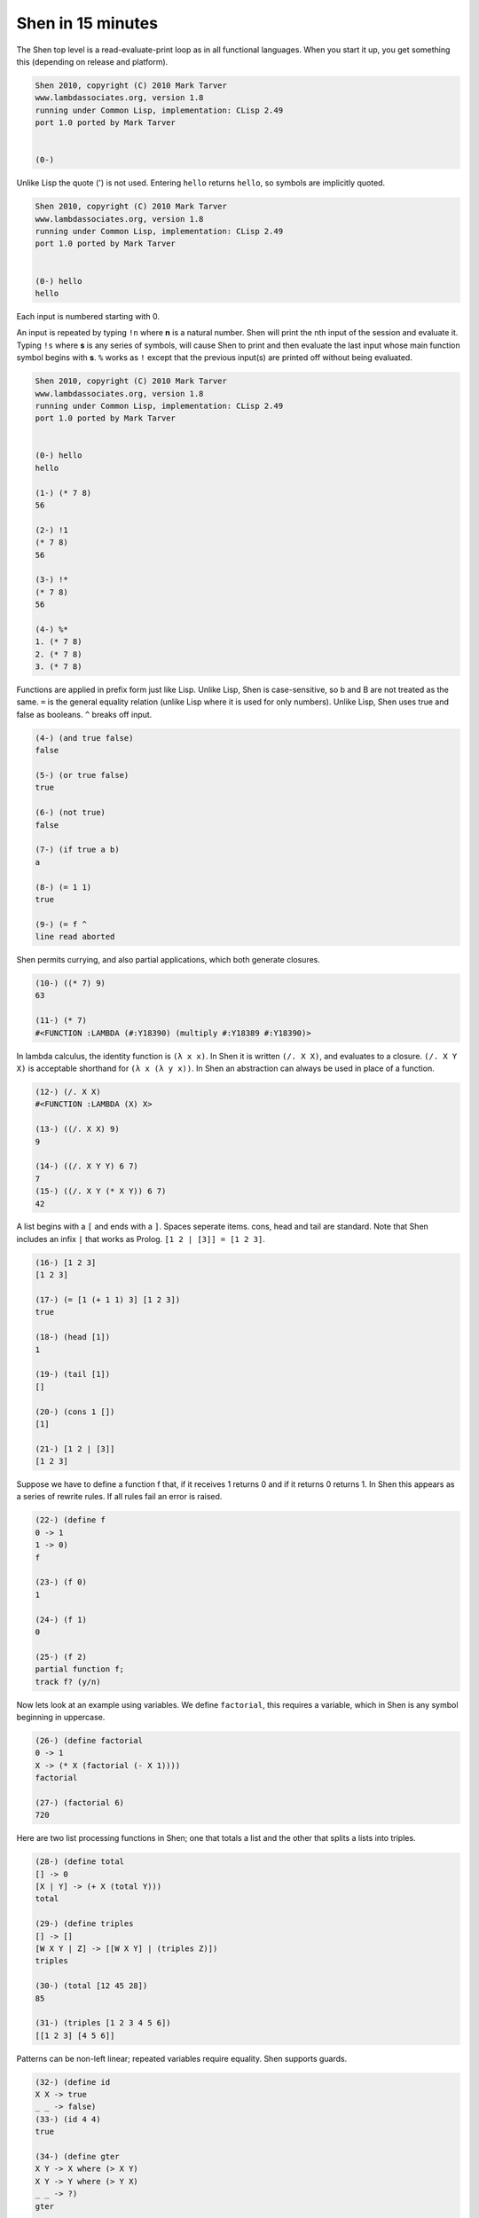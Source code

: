 .. _shen_in_15mins:

Shen in 15 minutes
==================

The Shen top level is a read-evaluate-print loop as in all functional languages. When you start it up, you get something this (depending on release and platform).

.. code-block:: shen

    Shen 2010, copyright (C) 2010 Mark Tarver
    www.lambdassociates.org, version 1.8
    running under Common Lisp, implementation: CLisp 2.49
    port 1.0 ported by Mark Tarver
    
    
    (0-)

Unlike Lisp the quote (') is not used. Entering ``hello`` returns ``hello``, so symbols are implicitly quoted.

.. code-block:: shen

    Shen 2010, copyright (C) 2010 Mark Tarver
    www.lambdassociates.org, version 1.8
    running under Common Lisp, implementation: CLisp 2.49
    port 1.0 ported by Mark Tarver
    
    
    (0-) hello
    hello

Each input is numbered starting with 0.

An input is repeated by typing ``!n`` where **n** is a natural number. Shen will print the nth input of the session and evaluate it. Typing ``!s`` where **s** is any series of symbols, will cause Shen to print and then evaluate the last input whose main function symbol begins with **s**. ``%`` works as ``!`` except that the previous input(s) are printed off without being evaluated.

.. code-block:: shen

    Shen 2010, copyright (C) 2010 Mark Tarver
    www.lambdassociates.org, version 1.8
    running under Common Lisp, implementation: CLisp 2.49
    port 1.0 ported by Mark Tarver
    
    
    (0-) hello
    hello
    
    (1-) (* 7 8)
    56
    
    (2-) !1
    (* 7 8)
    56
    
    (3-) !*
    (* 7 8)
    56
    
    (4-) %*
    1. (* 7 8)
    2. (* 7 8)
    3. (* 7 8)

Functions are applied in prefix form just like Lisp. Unlike Lisp, Shen is case-sensitive, so b and B are not treated as the same. ``=`` is the general equality relation (unlike Lisp where it is used for only numbers). Unlike Lisp, Shen uses true and false as booleans. ``^`` breaks off input.

.. code-block:: shen

    (4-) (and true false)
    false
    
    (5-) (or true false)
    true
    
    (6-) (not true)
    false
    
    (7-) (if true a b)
    a
    
    (8-) (= 1 1)
    true
    
    (9-) (= f ^
    line read aborted

Shen permits currying, and also partial applications, which both generate closures.

.. code-block:: shen

    (10-) ((* 7) 9)
    63
    
    (11-) (* 7)
    #<FUNCTION :LAMBDA (#:Y18390) (multiply #:Y18389 #:Y18390)>

In lambda calculus, the identity function is ``(λ x x)``. In Shen it is written ``(/. X X)``, and evaluates to a closure. ``(/. X Y X)`` is acceptable shorthand for ``(λ x (λ y x))``. In Shen an abstraction can always be used in place of a function.

.. code-block:: shen

    (12-) (/. X X)
    #<FUNCTION :LAMBDA (X) X>
    
    (13-) ((/. X X) 9)
    9
    
    (14-) ((/. X Y Y) 6 7)
    7
    (15-) ((/. X Y (* X Y)) 6 7)
    42

A list begins with a ``[`` and ends with a ``]``. Spaces seperate items. cons, head and tail are standard. Note that Shen includes an infix ``|`` that works as Prolog. ``[1 2 | [3]] = [1 2 3]``.

.. code-block:: shen

    (16-) [1 2 3]
    [1 2 3]
    
    (17-) (= [1 (+ 1 1) 3] [1 2 3])
    true
    
    (18-) (head [1])
    1
    
    (19-) (tail [1])
    []
    
    (20-) (cons 1 [])
    [1]
    
    (21-) [1 2 | [3]]
    [1 2 3]

Suppose we have to define a function f that, if it receives 1 returns 0 and if it returns 0 returns 1. In Shen this appears as a series of rewrite rules. If all rules fail an error is raised.

.. code-block:: shen

    (22-) (define f
    0 -> 1
    1 -> 0)
    f
    
    (23-) (f 0)
    1
    
    (24-) (f 1)
    0
    
    (25-) (f 2)
    partial function f;
    track f? (y/n)

Now lets look at an example using variables. We define ``factorial``, this requires a variable, which in Shen is any symbol beginning in uppercase.

.. code-block:: shen

    (26-) (define factorial
    0 -> 1
    X -> (* X (factorial (- X 1))))
    factorial
    
    (27-) (factorial 6)
    720

Here are two list processing functions in Shen; one that totals a list and the other that splits a lists into triples.

.. code-block:: shen

    (28-) (define total
    [] -> 0
    [X | Y] -> (+ X (total Y)))
    total
    
    (29-) (define triples
    [] -> []
    [W X Y | Z] -> [[W X Y] | (triples Z)])
    triples
    
    (30-) (total [12 45 28])
    85
    
    (31-) (triples [1 2 3 4 5 6])
    [[1 2 3] [4 5 6]]

Patterns can be non-left linear; repeated variables require equality. Shen supports guards.

.. code-block:: shen

    (32-) (define id
    X X -> true
    _ _ -> false)
    (33-) (id 4 4)
    true
    
    (34-) (define gter
    X Y -> X where (> X Y)
    X Y -> Y where (> Y X)
    _ _ -> ?)
    gter
    
    (35-) (gter 4 5)
    5
    
    (36-) (gter 14 5)
    14
    
    (37-) (gter 14 14)
    ?

Here is ``foldl`` in Shen. Note that if Shen is not running on a Lisp platform, then ``function`` may be needed to disambiguate those symbol arguments that denote functions.

.. code-block:: shen

    (38-) (define foldl
    F Z [] -> Z
    F Z [X | Y] -> (foldl F (F Z X) Y))
    foldl
    
    (39-) (foldl + 0 [1 2 3])
    6
    
    (40-) (foldl (function +) 0 [1 2 3])
    6

``load`` will load a Shen program. Shen uses a C++ convention for comments.

.. code-block:: shen

    (41-) \* Here is a comment *\ (load "factorial.shen")
    factorial
    0.05s
    loaded

So far Shen looks like an untyped language (e.g. like SASL). Actually Shen does have type checking, but you have to switch it on. ``(tc +)`` does it. The ``+`` shows that you are now working in a statically typed environment. Shen will typecheck everything that is loaded or entered into the image. Like ML, mixed lists will not now be accepted. ``(tc -)`` switches the typechecker back off.

.. code-block:: shen

    (42-) (tc +)
    true
    
    (43+) 123
    123 : number
    
    (44+) [1 a]
    type error
    
    
    (45+) (* 7)
    #<FUNCTION :LAMBDA (#:Y18594) (multiply #:Y18593 #:Y18594)> : (number --> number
    )
    
    (45+) [1 2 3]
    [1 2 3] : (list number)

The pair ``<1,2>`` is represented as ``(@p 1 2)`` in Shen. The functions ``fst`` and ``snd`` select the first and second elements of a pair. ``(@p 1 2 3)`` is just shorthand for ``(@p 1 (@p 2 3))``.

.. code-block:: shen

    (46+) (@p 1 2)
    (@p 1 2) : (number * number)
    
    (47+) (fst (@p 1 2))
    1 : number
    
    (48+) (snd (@p 1 2))
    2 : number
    
    (49+) (@p 1 2 3)
    (@p 1 (@p 2 3)) : (number * (number * number))

Shen is like Hope in requiring explicit types to be attached to functions. It supports polymorphism and variables are allowed in types. You can use ``@p`` in a pattern-directed manner in function definitions.

.. code-block:: shen

    (50+) (define total
    {(list number) --> number}
    [] -> 0
    [X | Y] -> (+ X (total Y)))
    total : ((list number) --> number)
    
    (51+) (define triples
    {(list A) --> (list (list A))}
    [] -> []
    [W X Y | Z] -> [[W X Y] | (triples Z)])
    triples : (list A) --> (list (list A))
    
    (52+) (define swap
    {(A * B) --> (B * A)}
    (@p X Y) -> (@p Y X))
    swap : ((A * B) --> (B * A))


.. highlights::
   
   ---- Here ends the 15 minute introduction ----
